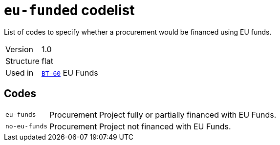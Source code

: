 = `eu-funded` codelist
:navtitle: Codelists

List of codes to specify whether a procurement would be financed using EU funds.
[horizontal]
Version:: 1.0
Structure:: flat
Used in:: xref:business-terms/BT-60.adoc[`BT-60`] EU Funds

== Codes
[horizontal]
  `eu-funds`::: Procurement Project fully or partially financed with EU Funds.
  `no-eu-funds`::: Procurement Project not financed with EU Funds.
